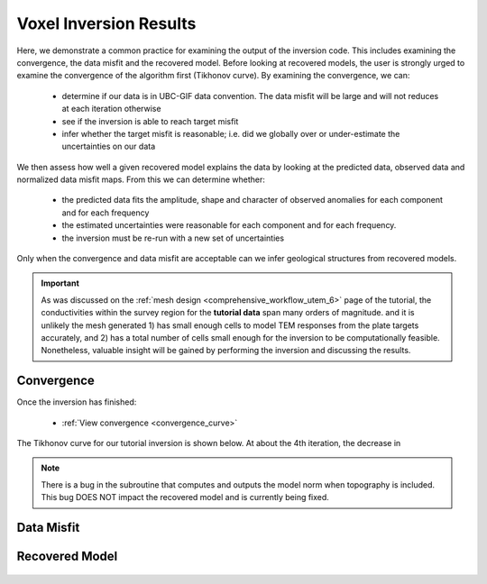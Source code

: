 .. _comprehensive_workflow_utem_8:

Voxel Inversion Results
=======================

Here, we demonstrate a common practice for examining the output of the inversion code. This includes examining the convergence, the data misfit and the recovered model. Before looking at recovered models, the user is strongly urged to examine the convergence of the algorithm first (Tikhonov curve). By examining the convergence, we can:

    - determine if our data is in UBC-GIF data convention. The data misfit will be large and will not reduces at each iteration otherwise
    - see if the inversion is able to reach target misfit
    - infer whether the target misfit is reasonable; i.e. did we globally over or under-estimate the uncertainties on our data

We then assess how well a given recovered model explains the data by looking at the predicted data, observed data and normalized data misfit maps. From this we can determine whether:

    - the predicted data fits the amplitude, shape and character of observed anomalies for each component and for each frequency
    - the estimated uncertainties were reasonable for each component and for each frequency.
    - the inversion must be re-run with a new set of uncertainties

Only when the convergence and data misfit are acceptable can we infer geological structures from recovered models.

.. important:: As was discussed on the :ref:`mesh design <comprehensive_workflow_utem_6>` page of the tutorial, the conductivities within the survey region for the **tutorial data** span many orders of magnitude. and it is unlikely the mesh generated 1) has small enough cells to model TEM responses from the plate targets accurately, and 2) has a total number of cells small enough for the inversion to be computationally feasible. Nonetheless, valuable insight will be gained by performing the inversion and discussing the results.

Convergence
^^^^^^^^^^^

Once the inversion has finished:

    - :ref:`View convergence <convergence_curve>`

The Tikhonov curve for our tutorial inversion is shown below. At about the 4th iteration, the decrease in 


.. figure:: images/convergence.png
    :align: center
    :width: 400


.. note:: There is a bug in the subroutine that computes and outputs the model norm when topography is included. This bug DOES NOT impact the recovered model and is currently being fixed.


Data Misfit
^^^^^^^^^^^




Recovered Model
^^^^^^^^^^^^^^^







.. figure:: images/inv_unconstrained.png
    :align: center
    :width: 700


